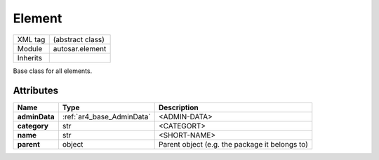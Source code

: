 .. _ar4_element_Element:

Element
=======

.. table::
   :align: left

   +--------------------+-------------------------------------------+
   | XML tag            | (abstract class)                          |
   +--------------------+-------------------------------------------+
   | Module             | autosar.element                           |
   +--------------------+-------------------------------------------+
   | Inherits           |                                           |
   +--------------------+-------------------------------------------+

Base class for all elements.

Attributes
----------

..  table::
    :align: left

    +-----------------+----------------------------+------------------------------------------------+
    | Name            | Type                       | Description                                    |
    +=================+============================+================================================+
    | **adminData**   | :ref:`ar4_base_AdminData`  | <ADMIN-DATA>                                   |
    +-----------------+----------------------------+------------------------------------------------+
    | **category**    | str                        | <CATEGORT>                                     |
    +-----------------+----------------------------+------------------------------------------------+
    | **name**        | str                        | <SHORT-NAME>                                   |
    +-----------------+----------------------------+------------------------------------------------+
    | **parent**      | object                     | Parent object (e.g. the package it belongs to) |
    +-----------------+----------------------------+------------------------------------------------+
